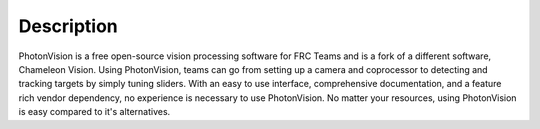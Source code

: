 Description
===========
PhotonVision is a free open-source vision processing software for FRC Teams and is a fork of a different software, Chameleon Vision.
Using PhotonVision, teams can go from setting up a camera and coprocessor to detecting and tracking targets by simply tuning sliders. With an easy to use interface, comprehensive documentation, and a feature rich vendor dependency, no experience is necessary to use PhotonVision. No matter your resources, using PhotonVision is easy compared to it's alternatives.